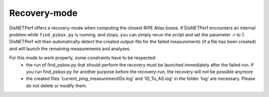 =============
Recovery-mode
=============

DisNETPerf offers a recovery-mode when computing the closest RIPE Atlas boxes.
If DisNETPerf encounters an internal problem while ``find_psbox.py`` is running, and stops, you can simply rerun the script
and set the parameter -r to 1.
DisNETPerf will then automatically detect the created output-file for the failed measurements (if a file has been created)
and will launch the remaining measurements and analyses.

For this mode to work properly, some constraints have to be respected:
    -   the run of find_psbox.py that should perform the recovery must be launched immediately after the failed run. If you run
        find_psbox.py for another purpose before the recovery-run, the recovery will not be possible anymore
    -   the created files 'current_ping_measurementIDs.log' and 'ID_To_AS.log' in the folder 'log' are necessary. Please
        do not delete or modify them.